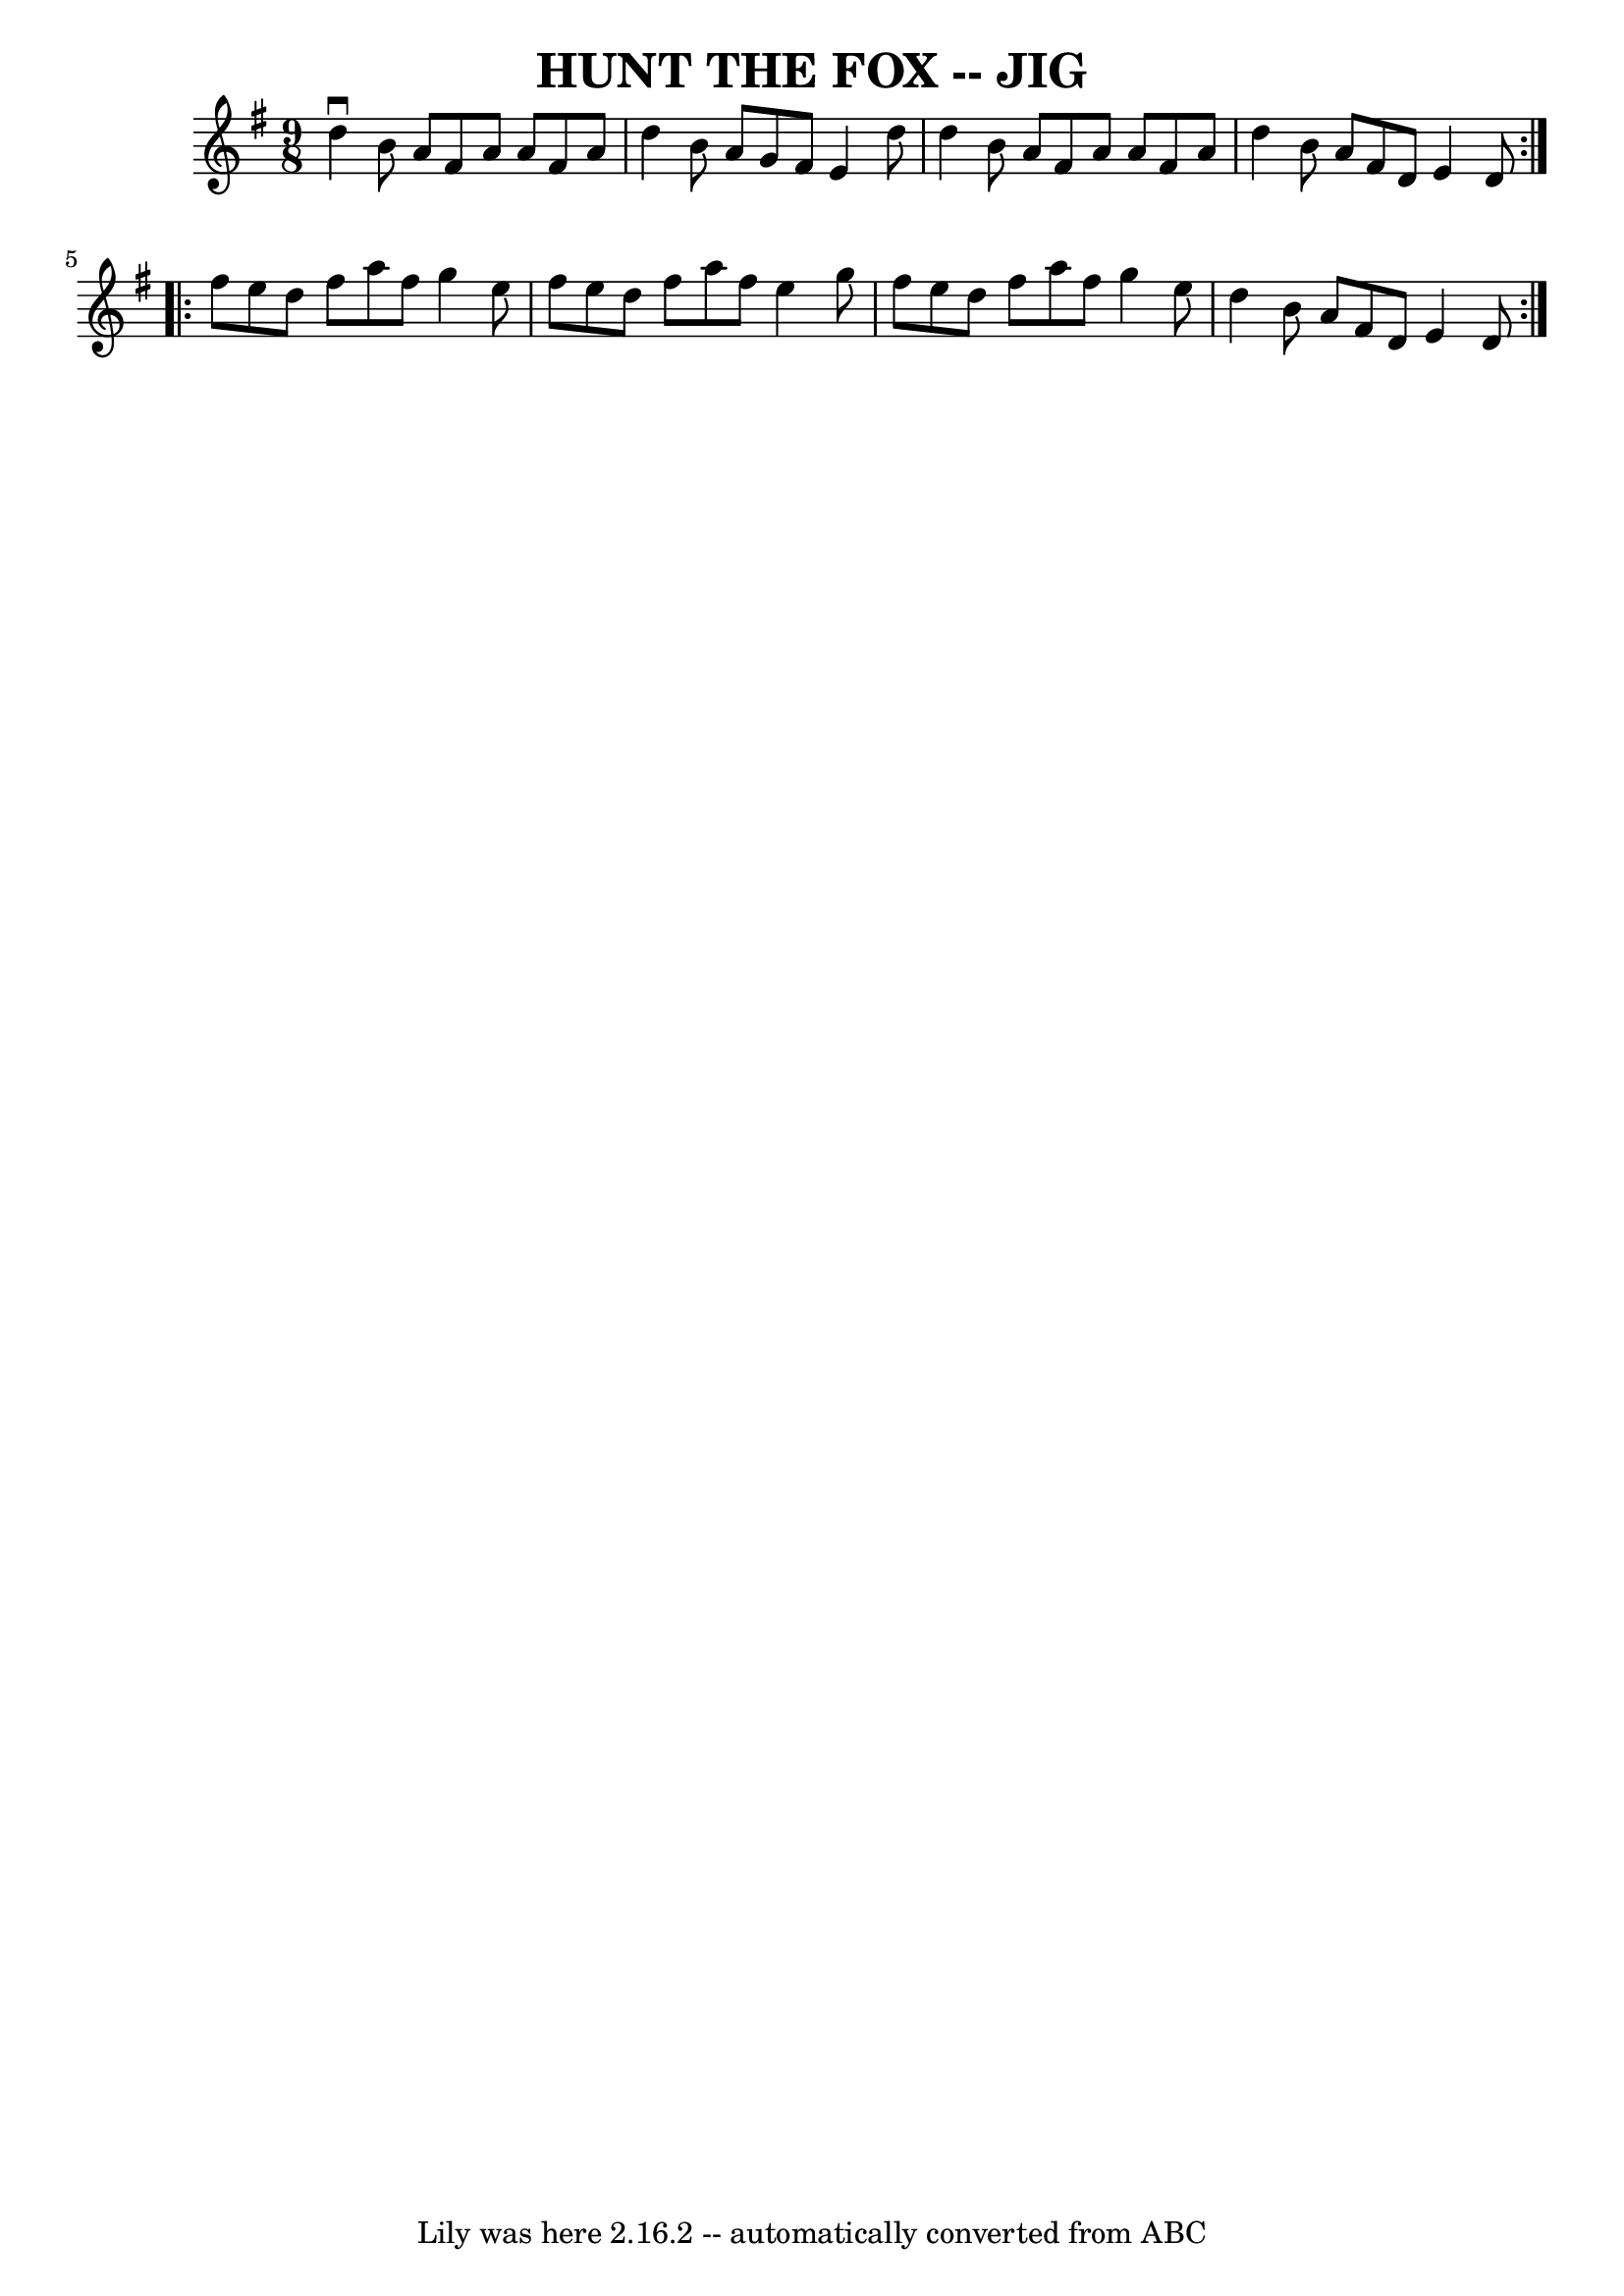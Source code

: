 \version "2.7.40"
\header {
	book = "Ryan's Mammoth Collection of Fiddle Tunes"
	crossRefNumber = "1"
	footnotes = ""
	tagline = "Lily was here 2.16.2 -- automatically converted from ABC"
	title = "HUNT THE FOX -- JIG"
}
voicedefault =  {
\set Score.defaultBarType = "empty"

\repeat volta 2 {
\time 9/8 \key d \mixolydian   d''4 ^\downbow   b'8    a'8    fis'8    a'8    
a'8    fis'8    a'8    \bar "|"   d''4    b'8    a'8    g'8    fis'8    e'4    
d''8    \bar "|"   d''4    b'8    a'8    fis'8    a'8    a'8    fis'8    a'8    
\bar "|"   d''4    b'8    a'8    fis'8    d'8    e'4    d'8    }     
\repeat volta 2 {   fis''8    e''8    d''8    fis''8    a''8    fis''8    g''4  
  e''8    \bar "|"   fis''8    e''8    d''8    fis''8    a''8    fis''8    e''4 
   g''8    \bar "|"   fis''8    e''8    d''8    fis''8    a''8    fis''8    
g''4    e''8    \bar "|"   d''4    b'8    a'8    fis'8    d'8    e'4    d'8    
}   
}

\score{
    <<

	\context Staff="default"
	{
	    \voicedefault 
	}

    >>
	\layout {
	}
	\midi {}
}
